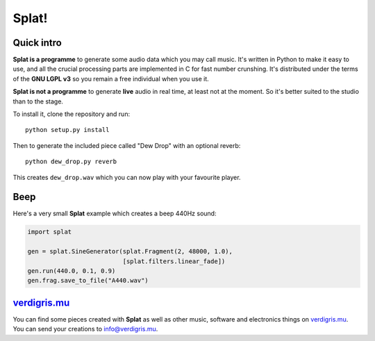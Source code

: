 Splat!
======

Quick intro
-----------

**Splat is a programme** to generate some audio data which you may call music.
It's written in Python to make it easy to use, and all the crucial processing
parts are implemented in C for fast number crunshing.  It's distributed under
the terms of the **GNU LGPL v3** so you remain a free individual when you use
it.

**Splat is not a programme** to generate **live** audio in real time, at least
not at the moment.  So it's better suited to the studio than to the stage.

To install it, clone the repository and run::

    python setup.py install

Then to generate the included piece called "Dew Drop" with an optional reverb::

    python dew_drop.py reverb

This creates ``dew_drop.wav`` which you can now play with your favourite
player.


Beep
----

Here's a very small **Splat** example which creates a beep 440Hz sound:

.. code-block:: python

    import splat

    gen = splat.SineGenerator(splat.Fragment(2, 48000, 1.0),
                              [splat.filters.linear_fade])
    gen.run(440.0, 0.1, 0.9)
    gen.frag.save_to_file("A440.wav")


`verdigris.mu <http://verdigris.mu>`_
-------------------------------------

You can find some pieces created with **Splat** as well as other music,
software and electronics things on `verdigris.mu <http://verdigris.mu>`_.  You
can send your creations to `info@verdigris.mu <mailto:info@verdigris.mu>`_.
